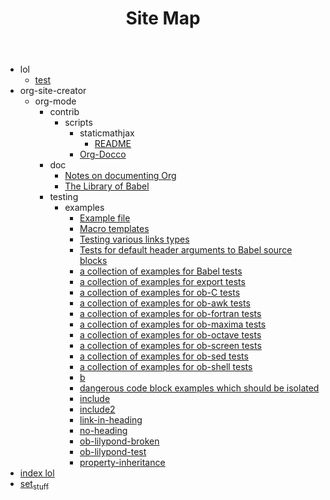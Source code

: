 #+TITLE: Site Map

   + lol
     + [[file:lol/test.org][test]]
   + org-site-creator
     + org-mode
       + contrib
         + scripts
           + staticmathjax
             + [[file:org-site-creator/org-mode/contrib/scripts/staticmathjax/README.org][README]]
           + [[file:org-site-creator/org-mode/contrib/scripts/org-docco.org][Org-Docco]]
       + doc
         + [[file:org-site-creator/org-mode/doc/Documentation_Standards.org][Notes on documenting Org]]
         + [[file:org-site-creator/org-mode/doc/library-of-babel.org][The Library of Babel]]
       + testing
         + examples
           + [[file:org-site-creator/org-mode/testing/examples/normal.org][Example file]]
           + [[file:org-site-creator/org-mode/testing/examples/macro-templates.org][Macro templates]]
           + [[file:org-site-creator/org-mode/testing/examples/links.org][Testing various links types]]
           + [[file:org-site-creator/org-mode/testing/examples/ob-header-arg-defaults.org][Tests for default header arguments to Babel source blocks]]
           + [[file:org-site-creator/org-mode/testing/examples/babel.org][a collection of examples for Babel tests]]
           + [[file:org-site-creator/org-mode/testing/examples/org-exp.org][a collection of examples for export tests]]
           + [[file:org-site-creator/org-mode/testing/examples/ob-C-test.org][a collection of examples for ob-C tests]]
           + [[file:org-site-creator/org-mode/testing/examples/ob-awk-test.org][a collection of examples for ob-awk tests]]
           + [[file:org-site-creator/org-mode/testing/examples/ob-fortran-test.org][a collection of examples for ob-fortran tests]]
           + [[file:org-site-creator/org-mode/testing/examples/ob-maxima-test.org][a collection of examples for ob-maxima tests]]
           + [[file:org-site-creator/org-mode/testing/examples/ob-octave-test.org][a collection of examples for ob-octave tests]]
           + [[file:org-site-creator/org-mode/testing/examples/ob-screen-test.org][a collection of examples for ob-screen tests]]
           + [[file:org-site-creator/org-mode/testing/examples/ob-sed-test.org][a collection of examples for ob-sed tests]]
           + [[file:org-site-creator/org-mode/testing/examples/ob-shell-test.org][a collection of examples for ob-shell tests]]
           + [[file:org-site-creator/org-mode/testing/examples/setupfile.org][b]]
           + [[file:org-site-creator/org-mode/testing/examples/babel-dangerous.org][dangerous code block examples which should be isolated]]
           + [[file:org-site-creator/org-mode/testing/examples/include.org][include]]
           + [[file:org-site-creator/org-mode/testing/examples/include2.org][include2]]
           + [[file:org-site-creator/org-mode/testing/examples/link-in-heading.org][link-in-heading]]
           + [[file:org-site-creator/org-mode/testing/examples/no-heading.org][no-heading]]
           + [[file:org-site-creator/org-mode/testing/examples/ob-lilypond-broken.org][ob-lilypond-broken]]
           + [[file:org-site-creator/org-mode/testing/examples/ob-lilypond-test.org][ob-lilypond-test]]
           + [[file:org-site-creator/org-mode/testing/examples/property-inheritance.org][property-inheritance]]
   + [[file:index.org][index lol]]
   + [[file:set_stuff.org][set_stuff]]
